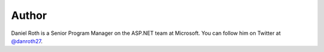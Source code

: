 .. :orphan:

.. _Author:

Author
^^^^^^
.. container:: author

	.. container:: photo

		.. image:: /_authors/photos/daniel-roth.jpg

	.. container:: bio

		Daniel Roth is a Senior Program Manager on the ASP.NET team at Microsoft. You can follow him on Twitter at `@danroth27`_.

.. _`@danroth27`: http://twitter.com/danroth27
